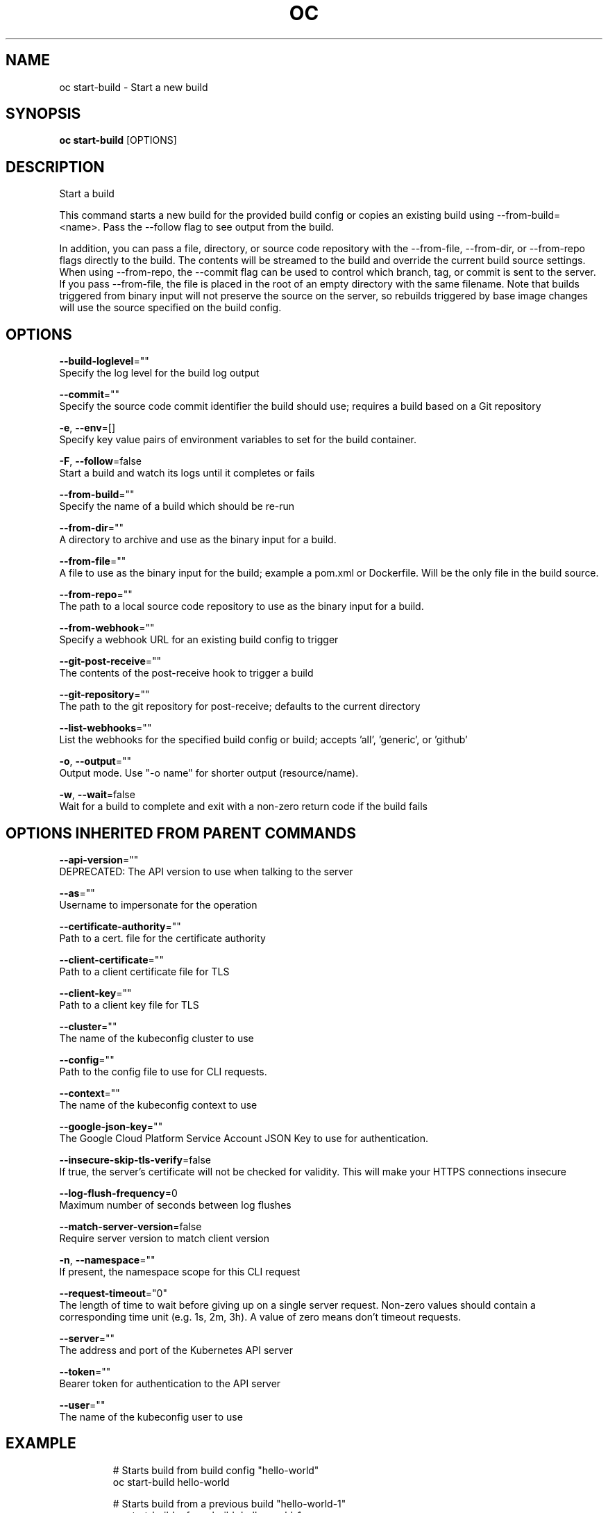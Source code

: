 .TH "OC" "1" " Openshift CLI User Manuals" "Openshift" "June 2016"  ""


.SH NAME
.PP
oc start\-build \- Start a new build


.SH SYNOPSIS
.PP
\fBoc start\-build\fP [OPTIONS]


.SH DESCRIPTION
.PP
Start a build

.PP
This command starts a new build for the provided build config or copies an existing build using \-\-from\-build= <name>. Pass the \-\-follow flag to see output from the build.

.PP
In addition, you can pass a file, directory, or source code repository with the \-\-from\-file, \-\-from\-dir, or \-\-from\-repo flags directly to the build. The contents will be streamed to the build and override the current build source settings. When using \-\-from\-repo, the \-\-commit flag can be used to control which branch, tag, or commit is sent to the server. If you pass \-\-from\-file, the file is placed in the root of an empty directory with the same filename. Note that builds triggered from binary input will not preserve the source on the server, so rebuilds triggered by base image changes will use the source specified on the build config.


.SH OPTIONS
.PP
\fB\-\-build\-loglevel\fP=""
    Specify the log level for the build log output

.PP
\fB\-\-commit\fP=""
    Specify the source code commit identifier the build should use; requires a build based on a Git repository

.PP
\fB\-e\fP, \fB\-\-env\fP=[]
    Specify key value pairs of environment variables to set for the build container.

.PP
\fB\-F\fP, \fB\-\-follow\fP=false
    Start a build and watch its logs until it completes or fails

.PP
\fB\-\-from\-build\fP=""
    Specify the name of a build which should be re\-run

.PP
\fB\-\-from\-dir\fP=""
    A directory to archive and use as the binary input for a build.

.PP
\fB\-\-from\-file\fP=""
    A file to use as the binary input for the build; example a pom.xml or Dockerfile. Will be the only file in the build source.

.PP
\fB\-\-from\-repo\fP=""
    The path to a local source code repository to use as the binary input for a build.

.PP
\fB\-\-from\-webhook\fP=""
    Specify a webhook URL for an existing build config to trigger

.PP
\fB\-\-git\-post\-receive\fP=""
    The contents of the post\-receive hook to trigger a build

.PP
\fB\-\-git\-repository\fP=""
    The path to the git repository for post\-receive; defaults to the current directory

.PP
\fB\-\-list\-webhooks\fP=""
    List the webhooks for the specified build config or build; accepts 'all', 'generic', or 'github'

.PP
\fB\-o\fP, \fB\-\-output\fP=""
    Output mode. Use "\-o name" for shorter output (resource/name).

.PP
\fB\-w\fP, \fB\-\-wait\fP=false
    Wait for a build to complete and exit with a non\-zero return code if the build fails


.SH OPTIONS INHERITED FROM PARENT COMMANDS
.PP
\fB\-\-api\-version\fP=""
    DEPRECATED: The API version to use when talking to the server

.PP
\fB\-\-as\fP=""
    Username to impersonate for the operation

.PP
\fB\-\-certificate\-authority\fP=""
    Path to a cert. file for the certificate authority

.PP
\fB\-\-client\-certificate\fP=""
    Path to a client certificate file for TLS

.PP
\fB\-\-client\-key\fP=""
    Path to a client key file for TLS

.PP
\fB\-\-cluster\fP=""
    The name of the kubeconfig cluster to use

.PP
\fB\-\-config\fP=""
    Path to the config file to use for CLI requests.

.PP
\fB\-\-context\fP=""
    The name of the kubeconfig context to use

.PP
\fB\-\-google\-json\-key\fP=""
    The Google Cloud Platform Service Account JSON Key to use for authentication.

.PP
\fB\-\-insecure\-skip\-tls\-verify\fP=false
    If true, the server's certificate will not be checked for validity. This will make your HTTPS connections insecure

.PP
\fB\-\-log\-flush\-frequency\fP=0
    Maximum number of seconds between log flushes

.PP
\fB\-\-match\-server\-version\fP=false
    Require server version to match client version

.PP
\fB\-n\fP, \fB\-\-namespace\fP=""
    If present, the namespace scope for this CLI request

.PP
\fB\-\-request\-timeout\fP="0"
    The length of time to wait before giving up on a single server request. Non\-zero values should contain a corresponding time unit (e.g. 1s, 2m, 3h). A value of zero means don't timeout requests.

.PP
\fB\-\-server\fP=""
    The address and port of the Kubernetes API server

.PP
\fB\-\-token\fP=""
    Bearer token for authentication to the API server

.PP
\fB\-\-user\fP=""
    The name of the kubeconfig user to use


.SH EXAMPLE
.PP
.RS

.nf
  # Starts build from build config "hello\-world"
  oc start\-build hello\-world
  
  # Starts build from a previous build "hello\-world\-1"
  oc start\-build \-\-from\-build=hello\-world\-1
  
  # Use the contents of a directory as build input
  oc start\-build hello\-world \-\-from\-dir=src/
  
  # Send the contents of a Git repository to the server from tag 'v2'
  oc start\-build hello\-world \-\-from\-repo=../hello\-world \-\-commit=v2
  
  # Start a new build for build config "hello\-world" and watch the logs until the build
  # completes or fails.
  oc start\-build hello\-world \-\-follow
  
  # Start a new build for build config "hello\-world" and wait until the build completes. It
  # exits with a non\-zero return code if the build fails.
  oc start\-build hello\-world \-\-wait

.fi
.RE


.SH SEE ALSO
.PP
\fBoc(1)\fP,


.SH HISTORY
.PP
June 2016, Ported from the Kubernetes man\-doc generator
